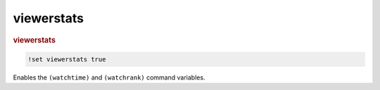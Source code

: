 viewerstats
-----------

.. rubric:: viewerstats

.. code-block:: text

    !set viewerstats true

Enables the ``(watchtime)`` and ``(watchrank)`` command variables.
